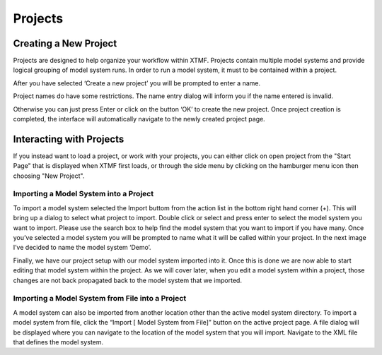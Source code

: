 Projects
####################################################

Creating a New Project
==========================================================
Projects are designed to help organize your workflow within XTMF.  Projects contain multiple model systems and provide logical grouping of model system runs.  In order to run a model system, it must to be contained within a project.

After you have selected ‘Create a new project’ you will be prompted to enter a name.

Project names do have some restrictions. The name entry dialog will inform you if the name entered is invalid.

Otherwise you can just press Enter or click on the button ‘OK’ to create the new project.  Once project creation is completed, the interface will automatically navigate to the newly created project page.

Interacting with Projects
==========================================================
If you instead want to load a project, or work with your projects, you can either click on open project from the "Start Page" that is displayed when XTMF first loads, or through the side menu by clicking
on the hamburger menu icon then choosing "New Project".

Importing a Model System into a Project
^^^^^^^^^^^^^^^^^^^^^^^^^^^^^^^^^^^^^^^^^^^^^^^^^^^^^^^^^
To import a model system selected the Import buttom from the action list in the bottom right hand corner (+).  This will bring up a dialog to select what project to import.  Double click or select and press enter to select the model system you want to import.  Please use the search box to help find the model system that you want to import if you have many.
Once you’ve selected a model system you will be prompted to name what it will be called within your project. In the next image I’ve decided to name the model system ‘Demo’.

Finally, we have our project setup with our model system imported into it.
Once this is done we are now able to start editing that model system within the project.  As we will cover later, when you edit a model system within a project, those changes are not back propagated back to the model system that we imported.

Importing a Model System from File into a Project
^^^^^^^^^^^^^^^^^^^^^^^^^^^^^^^^^^^^^^^^^^^^^^^^^^^^^^^^^
A model system can also be imported from another location other than the active model system directory.  To import a model system from file, click the “Import [ Model System from File]” button on the active project page. A file dialog will be displayed where you can navigate to the location of the model system that you will import. Navigate to the XML file that defines the model system.